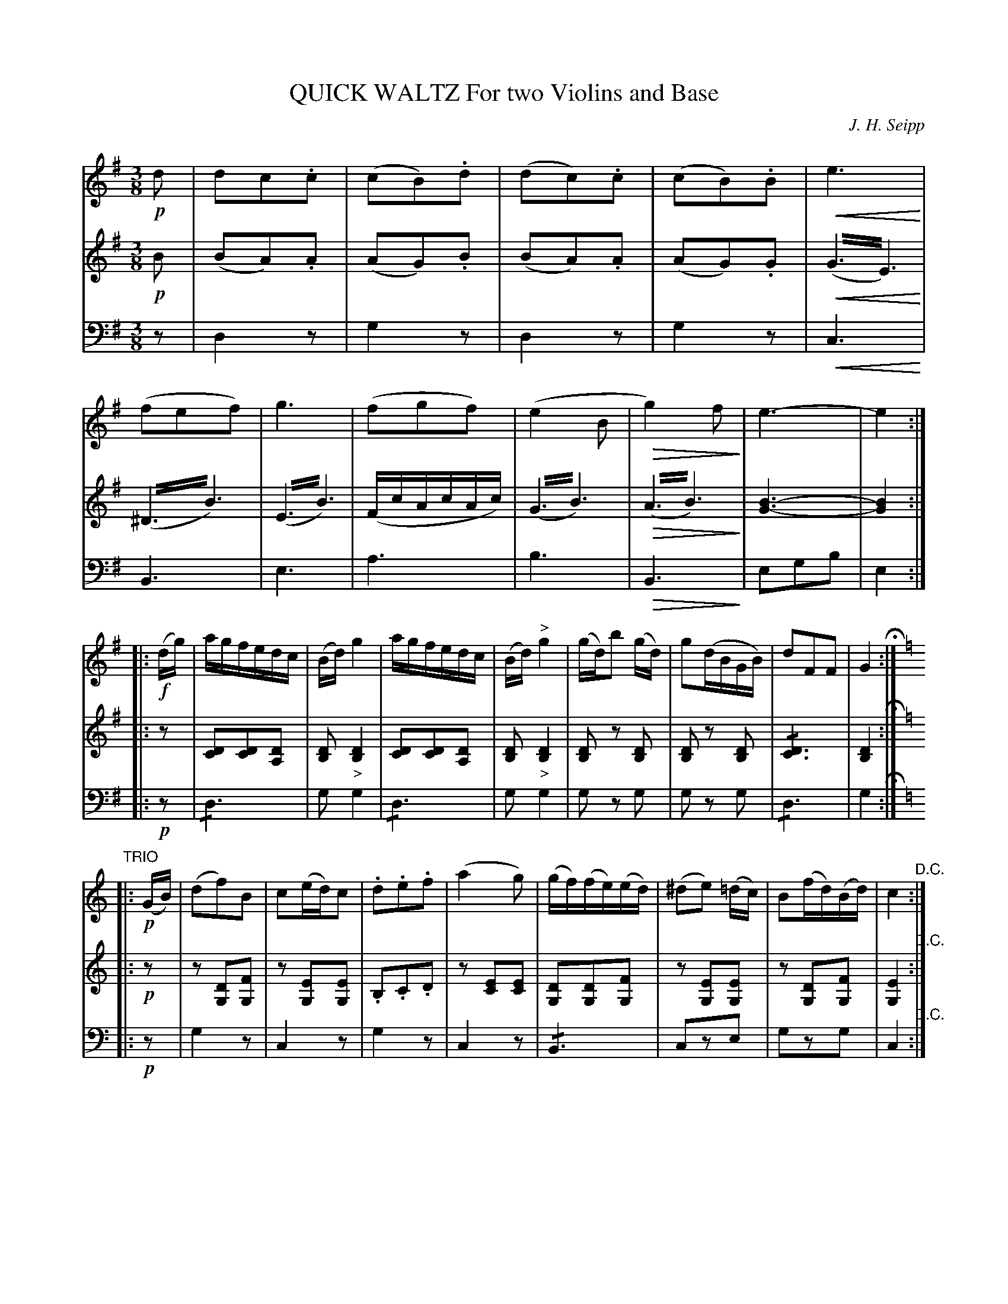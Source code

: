 X: 1341
T: QUICK WALTZ For two Violins and Base
C: J. H. Seipp
B: Oliver Ditson "The Boston Collection of Instrumental Music" 1910 p.134 #1
F: http://conquest.imslp.info/files/imglnks/usimg/8/8f/IMSLP175643-PMLP309456-bostoncollection00bost_bw.pdf
%: 2012 John Chambers <jc:trillian.mit.edu>
N: That "Base" is not a mistake; this collection spells it that way several times.
U: Q=!diminuendo(!
U: q=!diminuendo)!
U: P=!crescendo(!
U: p=!crescendo)!
M: 3/8
L: 1/16
K: G
%----------
V: 1
!p!d2 |\
d2c2.c2 | (c2B2).d2 | (d2c2).c2 | (c2B2).B2 |\
Pe6p | (f2e2f2) | g6 | (f2g2f2) |\
(e4B2 | Qg4)f2q | e6- | e4 :|
|: !f!(dg) |\
agfedc | (Bd)g4 | agfedc | (Bd)"^>"g4 |\
(gd)b2 (gd) | g2(dBGB) | d2F2F2 | G4 H:|
K: C
"TRIO"\
|: !p!(GB) |\
(d2f2)B2 | c2(ed)c2 | .d2.e2.f2 | (a4g2) |\
(gf)(fe)(ed) | (^d2e2) (=dc) | B2(fd)(Bd) | c4 "^D.C.":|
%----------
V: 2
!p!B2 |\
(B2A2).A2 | (A2G2).B2 | (B2A2).A2 | (A2G2).G2 |\
P(G3!trem2!E3)p | (^D3!trem2!B3) | (E3!trem2!B3) | (FcAcAc) |\
(G3!trem2!B3) | Q(A3!trem2!B3)q | [B6-G6-] | [B4G4] :| 
|: z2 |\
[D2C2][D2C2][D2A,2] | [D2B,2]"_>"[D4B,4] | [D2C2][D2C2][D2A,2] | [D2B,2]"_>"[D4B,4] | 
[D2B,2] z2 [D2B,2] | [D2B,2] z2 [D2B,2] | !/![D6C6] | [D4B,4] H:|
K: C
|: !p!z2 |\
z2[D2G,2][F2G,2] | z2[E2G,2][E2G,2] | .B,2.C2.D2 | z2[E2C2][E2C2] |\
[D2G,2][D2G,2][F2G,2] | z2[E2G,2][E2G,2] | z2[D2G,2][F2G,2] | [E4G,4] "^D.C.":|
%----------
V: 3 clef=bass middle=d
z2 |\
d4 z2 | g4 z2 | d4 z2 | g4 z2 |\
Pc6p | B6 | e6 | a6 | b6 | QB6q | e2g2b2 | e4 :|
|: !p!z2 |\
!/!d6 | g2 g4 | !/!d6 | g2 g4 |\
g2 z2 g2 | g2 z2 g2 | !/!d6 | g4 H:|
K: C
|: !p!z2 |\
g4 z2 | c4 z2 | g4 z2 | c4 z2 |\
!/!B6 | c2z2e2 | g2z2g2 | c4 "^D.C.":|
